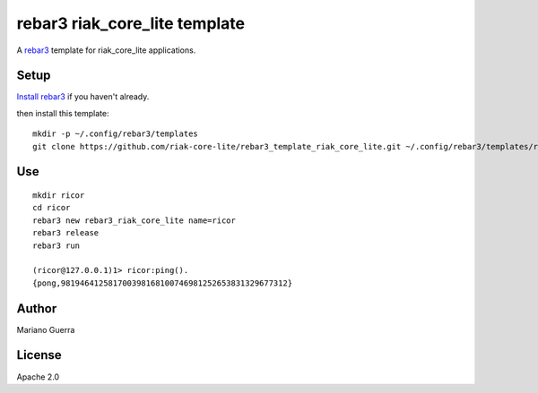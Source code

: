 rebar3 riak_core_lite template
==============================

A `rebar3 <http://rebar3.org>`_ template for riak_core_lite applications.

Setup
-----

`Install rebar3 <http://www.rebar3.org/docs/getting-started>`_ if you haven't already.

then install this template::

    mkdir -p ~/.config/rebar3/templates
    git clone https://github.com/riak-core-lite/rebar3_template_riak_core_lite.git ~/.config/rebar3/templates/rebar3_template_riak_core_lite

Use
---

::

    mkdir ricor
    cd ricor
    rebar3 new rebar3_riak_core_lite name=ricor
    rebar3 release
    rebar3 run

    (ricor@127.0.0.1)1> ricor:ping().
    {pong,981946412581700398168100746981252653831329677312}

Author
------

Mariano Guerra

License
-------

Apache 2.0
